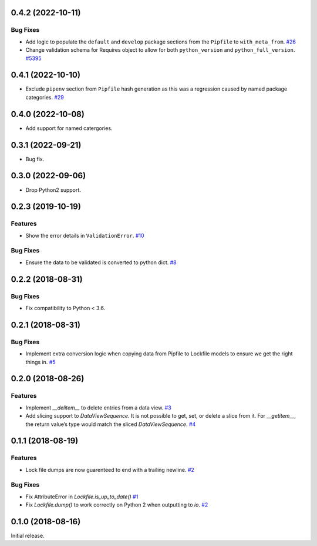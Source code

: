 0.4.2 (2022-10-11)
==================

Bug Fixes
---------

- Add logic to populate the ``default`` and ``develop`` package sections from the ``Pipfile`` to ``with_meta_from``.  `#26 <https://github.com/sarugaku/plette/issues/26>`_
  
- Change validation schema for Requires object to allow for both ``python_version`` and ``python_full_version``.  `#5395 <https://github.com/sarugaku/plette/issues/5395>`_

0.4.1 (2022-10-10)
==================

- Exclude ``pipenv`` section from ``Pipfile`` hash generation as this was a regression caused by named package categories.  `#29 <https://github.com/sarugaku/plette/issues/29>`_
0.4.0 (2022-10-08)
==================

- Add support for named catergories.

0.3.1 (2022-09-21)
==================

- Bug fix.

0.3.0 (2022-09-06)
==================

- Drop Python2 support.

0.2.3 (2019-10-19)
==================

Features
--------

- Show the error details in ``ValidationError``.  `#10 <https://github.com/sarugaku/plette/issues/10>`_
  

Bug Fixes
---------

- Ensure the data to be validated is converted to python dict.  `#8 <https://github.com/sarugaku/plette/issues/8>`_


0.2.2 (2018-08-31)
==================

Bug Fixes
---------

- Fix compatibility to Python < 3.6.


0.2.1 (2018-08-31)
==================

Bug Fixes
---------

- Implement extra conversion logic when copying data from Pipfile to Lockfile models to ensure we get the right things in.  `#5 <https://github.com/sarugaku/plette/issues/5>`_


0.2.0 (2018-08-26)
==================

Features
--------

- Implement `__delitem__` to delete entries from a data view.  `#3 <https://github.com/sarugaku/plette/issues/3>`_

- Add slicing support to `DataViewSequence`. It is not possible to get, set, or
  delete a slice from it. For `__getitem__`, the return value’s type would match
  the sliced `DataViewSequence`.  `#4 <https://github.com/sarugaku/plette/issues/4>`_


0.1.1 (2018-08-19)
==================

Features
--------

- Lock file dumps are now guarenteed to end with a trailing newline.  `#2 <https://github.com/sarugaku/plette/issues/2>`_


Bug Fixes
---------

- Fix AttributeError in `Lockfile.is_up_to_date()`  `#1 <https://github.com/sarugaku/plette/issues/1>`_

- Fix `Lockfile.dump()` to work correctly on Python 2 when outputting to `io`.  `#2 <https://github.com/sarugaku/plette/issues/2>`_


0.1.0 (2018-08-16)
==================

Initial release.
